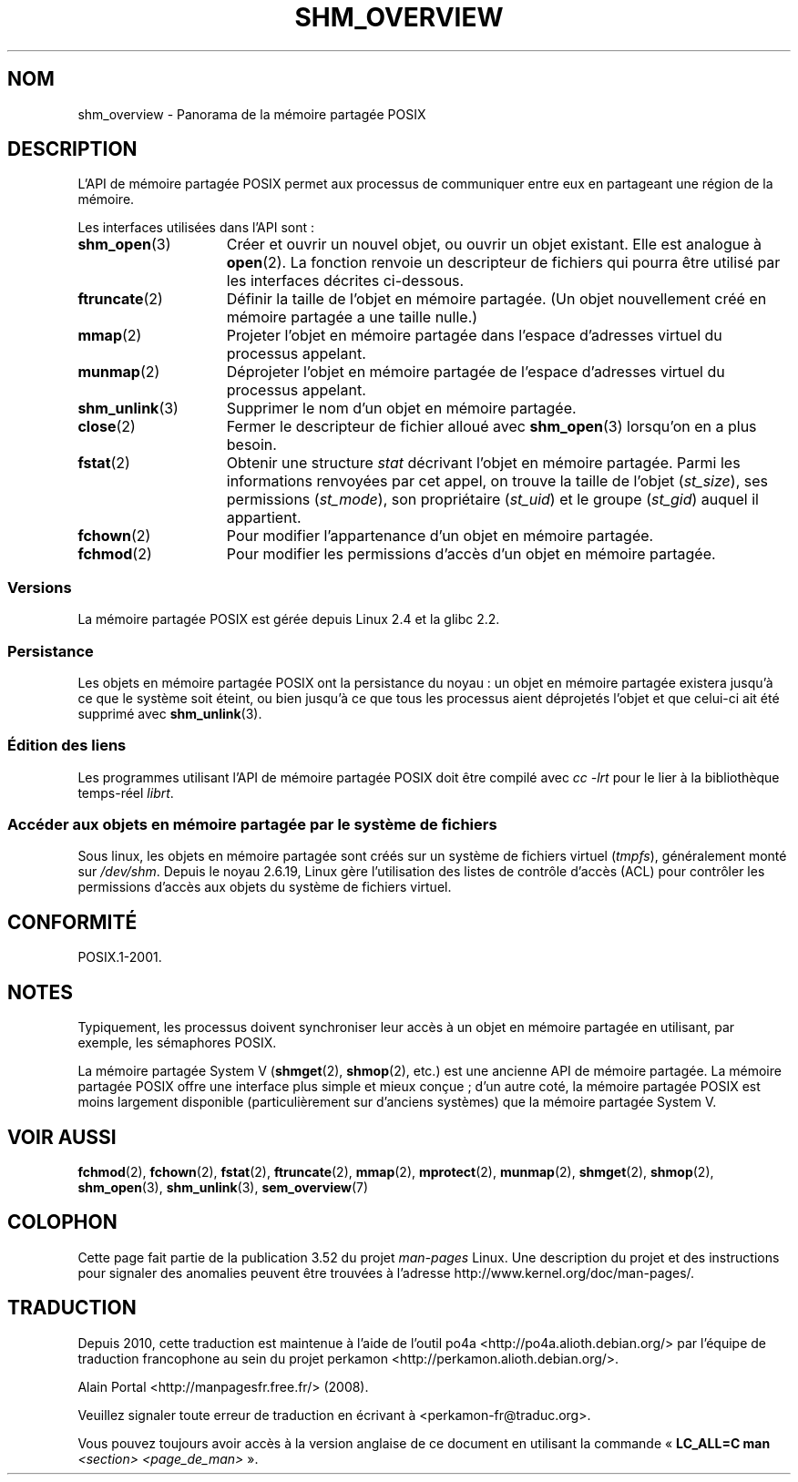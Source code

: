 .\" t
.\" Copyright (C) 2008, Linux Foundation, written by Michael Kerrisk
.\" <mtk.manpages@gmail.com>
.\"
.\" %%%LICENSE_START(VERBATIM)
.\" Permission is granted to make and distribute verbatim copies of this
.\" manual provided the copyright notice and this permission notice are
.\" preserved on all copies.
.\"
.\" Permission is granted to copy and distribute modified versions of this
.\" manual under the conditions for verbatim copying, provided that the
.\" entire resulting derived work is distributed under the terms of a
.\" permission notice identical to this one.
.\"
.\" Since the Linux kernel and libraries are constantly changing, this
.\" manual page may be incorrect or out-of-date.  The author(s) assume no
.\" responsibility for errors or omissions, or for damages resulting from
.\" the use of the information contained herein.  The author(s) may not
.\" have taken the same level of care in the production of this manual,
.\" which is licensed free of charge, as they might when working
.\" professionally.
.\"
.\" Formatted or processed versions of this manual, if unaccompanied by
.\" the source, must acknowledge the copyright and authors of this work.
.\" %%%LICENSE_END
.\"
.\"*******************************************************************
.\"
.\" This file was generated with po4a. Translate the source file.
.\"
.\"*******************************************************************
.TH SHM_OVERVIEW 7 "10 septembre 2010" Linux "Manuel du programmeur Linux"
.SH NOM
shm_overview \- Panorama de la mémoire partagée POSIX
.SH DESCRIPTION
L'API de mémoire partagée POSIX permet aux processus de communiquer entre
eux en partageant une région de la mémoire.

Les interfaces utilisées dans l'API sont\ :
.TP  15
\fBshm_open\fP(3)
Créer et ouvrir un nouvel objet, ou ouvrir un objet existant. Elle est
analogue à \fBopen\fP(2). La fonction renvoie un descripteur de fichiers qui
pourra être utilisé par les interfaces décrites ci\-dessous.
.TP 
\fBftruncate\fP(2)
Définir la taille de l'objet en mémoire partagée. (Un objet nouvellement
créé en mémoire partagée a une taille nulle.)
.TP 
\fBmmap\fP(2)
Projeter l'objet en mémoire partagée dans l'espace d'adresses virtuel du
processus appelant.
.TP 
\fBmunmap\fP(2)
Déprojeter l'objet en mémoire partagée de l'espace d'adresses virtuel du
processus appelant.
.TP 
\fBshm_unlink\fP(3)
Supprimer le nom d'un objet en mémoire partagée.
.TP 
\fBclose\fP(2)
Fermer le descripteur de fichier alloué avec \fBshm_open\fP(3) lorsqu'on en a
plus besoin.
.TP 
\fBfstat\fP(2)
Obtenir une structure \fIstat\fP décrivant l'objet en mémoire partagée. Parmi
les informations renvoyées par cet appel, on trouve la taille de l'objet
(\fIst_size\fP), ses permissions (\fIst_mode\fP), son propriétaire (\fIst_uid\fP) et
le groupe (\fIst_gid\fP) auquel il appartient.
.TP 
\fBfchown\fP(2)
Pour modifier l'appartenance d'un objet en mémoire partagée.
.TP 
\fBfchmod\fP(2)
Pour modifier les permissions d'accès d'un objet en mémoire partagée.
.SS Versions
La mémoire partagée POSIX est gérée depuis Linux\ 2.4 et la glibc\ 2.2.
.SS Persistance
Les objets en mémoire partagée POSIX ont la persistance du noyau\ : un objet
en mémoire partagée existera jusqu'à ce que le système soit éteint, ou bien
jusqu'à ce que tous les processus aient déprojetés l'objet et que celui\-ci
ait été supprimé avec \fBshm_unlink\fP(3).
.SS "Édition des liens"
Les programmes utilisant l'API de mémoire partagée POSIX doit être compilé
avec \fIcc \-lrt\fP pour le lier à la bibliothèque temps\-réel \fIlibrt\fP.
.SS "Accéder aux objets en mémoire partagée par le système de fichiers"
Sous linux, les objets en mémoire partagée sont créés sur un système de
fichiers virtuel (\fItmpfs\fP), généralement monté sur \fI/dev/shm\fP. Depuis le
noyau\ 2.6.19, Linux gère l'utilisation des listes de contrôle d'accès (ACL)
pour contrôler les permissions d'accès aux objets du système de fichiers
virtuel.
.SH CONFORMITÉ
POSIX.1\-2001.
.SH NOTES
Typiquement, les processus doivent synchroniser leur accès à un objet en
mémoire partagée en utilisant, par exemple, les sémaphores POSIX.

La mémoire partagée System\ V (\fBshmget\fP(2), \fBshmop\fP(2), etc.) est une
ancienne API de mémoire partagée. La mémoire partagée POSIX offre une
interface plus simple et mieux conçue\ ; d'un autre coté, la mémoire partagée
POSIX est moins largement disponible (particulièrement sur d'anciens
systèmes) que la mémoire partagée System\ V.
.SH "VOIR AUSSI"
\fBfchmod\fP(2), \fBfchown\fP(2), \fBfstat\fP(2), \fBftruncate\fP(2), \fBmmap\fP(2),
\fBmprotect\fP(2), \fBmunmap\fP(2), \fBshmget\fP(2), \fBshmop\fP(2), \fBshm_open\fP(3),
\fBshm_unlink\fP(3), \fBsem_overview\fP(7)
.SH COLOPHON
Cette page fait partie de la publication 3.52 du projet \fIman\-pages\fP
Linux. Une description du projet et des instructions pour signaler des
anomalies peuvent être trouvées à l'adresse
\%http://www.kernel.org/doc/man\-pages/.
.SH TRADUCTION
Depuis 2010, cette traduction est maintenue à l'aide de l'outil
po4a <http://po4a.alioth.debian.org/> par l'équipe de
traduction francophone au sein du projet perkamon
<http://perkamon.alioth.debian.org/>.
.PP
Alain Portal <http://manpagesfr.free.fr/>\ (2008).
.PP
Veuillez signaler toute erreur de traduction en écrivant à
<perkamon\-fr@traduc.org>.
.PP
Vous pouvez toujours avoir accès à la version anglaise de ce document en
utilisant la commande
«\ \fBLC_ALL=C\ man\fR \fI<section>\fR\ \fI<page_de_man>\fR\ ».
